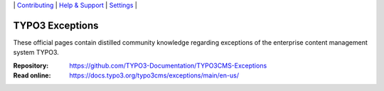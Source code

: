 \|
`Contributing <CONTRIBUTING.rst>`__  \|
`Help & Support <https://typo3.org/help>`__ \|
`Settings <Documentation/Settings.cfg>`__ \|

================
TYPO3 Exceptions
================

These official pages contain distilled community knowledge regarding exceptions
of the enterprise content management system TYPO3.

:Repository:  https://github.com/TYPO3-Documentation/TYPO3CMS-Exceptions
:Read online: https://docs.typo3.org/typo3cms/exceptions/main/en-us/
